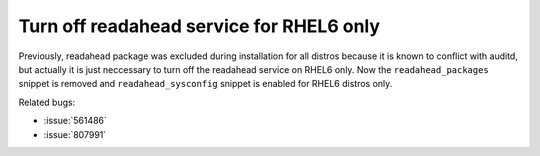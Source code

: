 Turn off readahead service for RHEL6 only
=========================================

Previously, readahead package was excluded during installation for all distros
because it is known to conflict with auditd, but actually it is just neccessary
to turn off the readahead service on RHEL6 only. Now the ``readahead_packages``
snippet is removed and ``readahead_sysconfig`` snippet is enabled for RHEL6
distros only.

Related bugs:

- :issue:`561486`
- :issue:`807991`
